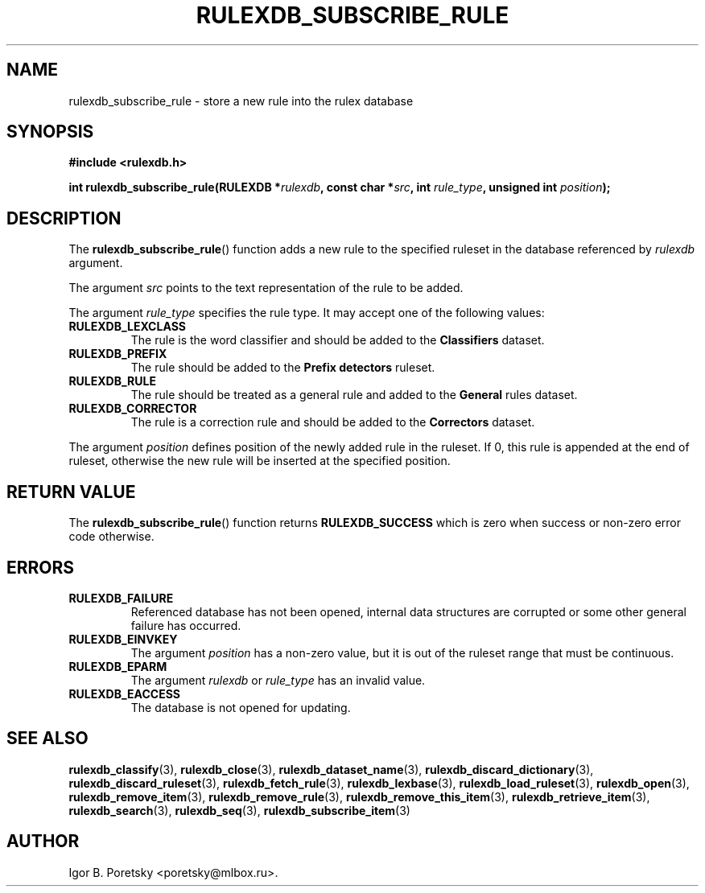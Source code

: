 .\"                                      Hey, EMACS: -*- nroff -*-
.TH RULEXDB_SUBSCRIBE_RULE 3 "February 19, 2012"
.SH NAME
rulexdb_subscribe_rule \- store a new rule into the rulex database
.SH SYNOPSIS
.nf
.B #include <rulexdb.h>
.sp
.BI "int rulexdb_subscribe_rule(RULEXDB *" rulexdb \
", const char *" src ", int " rule_type ", unsigned int " position );
.fi
.SH DESCRIPTION
The
.BR rulexdb_subscribe_rule ()
function adds a new rule to the specified ruleset in the database
referenced by
.I rulexdb
argument.
.PP
The argument
.I src
points to the text representation of the rule to be added.
.PP
The argument
.I rule_type
specifies the rule type. It may accept one of the following values:
.TP
.B RULEXDB_LEXCLASS
The rule is the word classifier and should be added to the
\fBClassifiers\fP dataset.
.TP
.B RULEXDB_PREFIX
The rule should be added to the \fBPrefix detectors\fP ruleset.
.TP
.B RULEXDB_RULE
The rule should be treated as a general rule and added to
the \fBGeneral\fP rules dataset.
.TP
.B RULEXDB_CORRECTOR
The rule is a correction rule and should be added to the
\fBCorrectors\fP dataset.
.PP
The argument
.I position
defines position of the newly added rule in the ruleset. If 0, this
rule is appended at the end of ruleset, otherwise the new rule will be
inserted at the specified position.
.SH "RETURN VALUE"
The
.BR rulexdb_subscribe_rule ()
function returns
.B RULEXDB_SUCCESS
which is zero when success or non-zero error code otherwise.
.SH ERRORS
.TP
.B RULEXDB_FAILURE
Referenced database has not been opened, internal data structures are
corrupted or some other general failure has occurred.
.TP
.B RULEXDB_EINVKEY
The argument
.I position
has a non-zero value, but it is out of the ruleset range that must be
continuous.
.TP
.B RULEXDB_EPARM
The argument
.I rulexdb
or
.I rule_type
has an invalid value.
.TP
.B RULEXDB_EACCESS
The database is not opened for updating.
.SH SEE ALSO
.BR rulexdb_classify (3),
.BR rulexdb_close (3),
.BR rulexdb_dataset_name (3),
.BR rulexdb_discard_dictionary (3),
.BR rulexdb_discard_ruleset (3),
.BR rulexdb_fetch_rule (3),
.BR rulexdb_lexbase (3),
.BR rulexdb_load_ruleset (3),
.BR rulexdb_open (3),
.BR rulexdb_remove_item (3),
.BR rulexdb_remove_rule (3),
.BR rulexdb_remove_this_item (3),
.BR rulexdb_retrieve_item (3),
.BR rulexdb_search (3),
.BR rulexdb_seq (3),
.BR rulexdb_subscribe_item (3)
.SH AUTHOR
Igor B. Poretsky <poretsky@mlbox.ru>.
